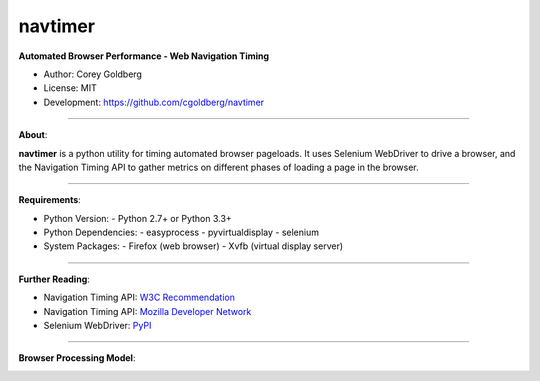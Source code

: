 --------
navtimer
--------

**Automated Browser Performance - Web Navigation Timing**

- Author: Corey Goldberg
- License: MIT
- Development: `https://github.com/cgoldberg/navtimer <https://github.com/cgoldberg/navtimer>`_

----

**About**:

**navtimer** is a python utility for timing automated browser pageloads.  It uses Selenium WebDriver to drive a browser, and the Navigation Timing API to gather metrics on different phases of loading a page in the browser.

----

**Requirements**:

- Python Version:
  - Python 2.7+ or Python 3.3+
- Python Dependencies:
  - easyprocess
  - pyvirtualdisplay
  - selenium
- System Packages:
  - Firefox (web browser)
  - Xvfb (virtual display server)

----

**Further Reading**:

- Navigation Timing API: `W3C Recommendation <http://www.w3.org/TR/navigation-timing/>`_
- Navigation Timing API: `Mozilla Developer Network <https://developer.mozilla.org/en-US/docs/Navigation_timing>`_
- Selenium WebDriver: `PyPI <https://pypi.python.org/pypi/selenium>`_

----

**Browser Processing Model**:

.. image:: timing-overview.png
